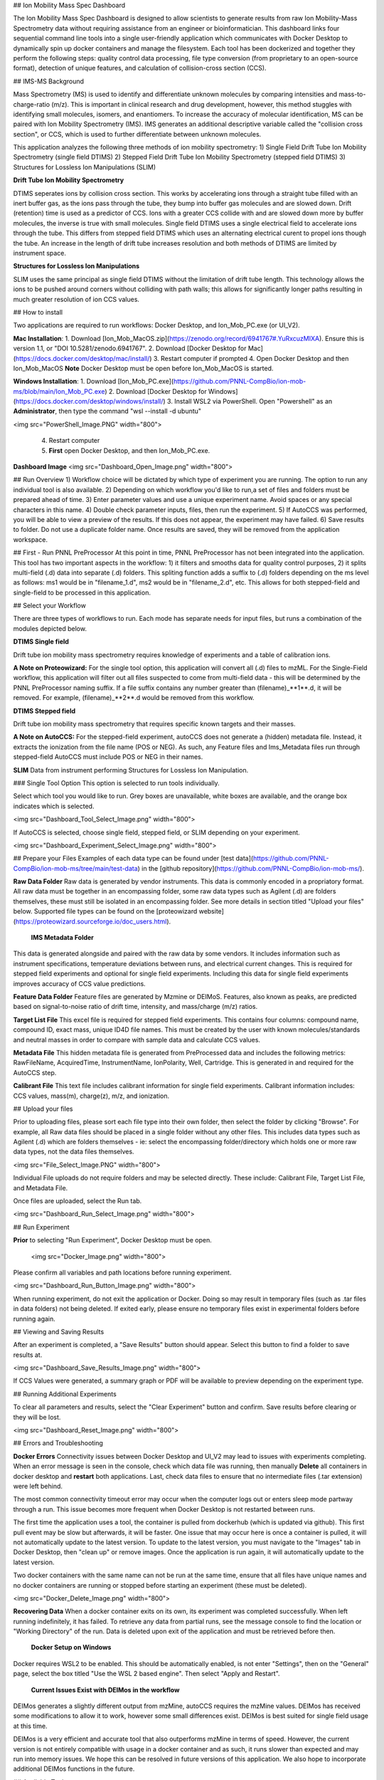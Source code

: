 ## Ion Mobility Mass Spec Dashboard
  
  
  
The Ion Mobility Mass Spec Dashboard is designed to allow scientists to generate results from raw Ion Mobility-Mass Spectrometry data without requiring assistance from an engineer or bioinformatician. This dashboard links four sequential command line tools into a single user-friendly application which communicates with Docker Desktop to dynamically spin up docker containers and manage the filesystem. Each tool has been dockerized and together they perform the following steps: quality control data processing, file type conversion (from proprietary to an open-source format), detection of unique features, and calculation of collision-cross section (CCS).
  
  
  
## IMS-MS Background  
  
Mass Spectrometry (MS) is used to identify and differentiate unknown molecules by comparing intensities and mass-to-charge-ratio (m/z). This is important in clinical research and drug development, however, this method stuggles with identifying small molecules, isomers, and enantiomers. To increase the accuracy of molecular identification, MS can be paired with Ion Mobility Spectrometry (IMS). IMS generates an additional descriptive variable called the "collision cross section", or CCS, which is used to further differentiate between unknown molecules.  
   
This application analyzes the following three methods of ion mobility spectrometry:   
1) Single Field Drift Tube Ion Mobility Spectrometry (single field DTIMS)  
2) Stepped Field Drift Tube Ion Mobility Spectrometry (stepped field DTIMS)  
3) Structures for Lossless Ion Manipulations (SLIM)   
  
**Drift Tube Ion Mobility Spectrometry**  
  
DTIMS seperates ions by collision cross section. This works by accelerating ions through a straight tube filled with an inert buffer gas, as the ions pass through the tube, they bump into buffer gas molecules and are slowed down. Drift (retention) time is used as a predictor of CCS. Ions with a greater CCS collide with and are slowed down more by buffer molecules, the inverse is true with small molecules. Single field DTIMS uses a single electrical field to accelerate ions through the tube. This differs from stepped field DTIMS which uses an alternating electrical curent to propel ions though the tube. An increase in the length of drift tube increases resolution and both methods of DTIMS are limited by instrument space.

**Structures for Lossless Ion Manipulations**  
  
SLIM uses the same principal as single field DTIMS without the limitation of drift tube length. This technology allows the ions to be pushed around corners without colliding with path walls; this allows for significantly longer paths resulting in much greater resolution of ion CCS values.  
  
  
## How to install  
  
Two applications are required to run workflows: Docker Desktop, and Ion_Mob_PC.exe (or UI_V2). 
  
**Mac Installation**:  
1. Download [Ion_Mob_MacOS.zip](https://zenodo.org/record/6941767#.YuRxcuzMIXA). Ensure this is version 1.1, or "DOI 10.5281/zenodo.6941767".
2. Download [Docker Desktop for Mac](https://docs.docker.com/desktop/mac/install/)  
3. Restart computer if prompted  
4. Open Docker Desktop and then Ion_Mob_MacOS  
**Note** Docker Desktop must be open before Ion_Mob_MacOS is started.
  
**Windows Installation**:  
1. Download [Ion_Mob_PC.exe](https://github.com/PNNL-CompBio/ion-mob-ms/blob/main/Ion_Mob_PC.exe)  
2. Download [Docker Desktop for Windows](https://docs.docker.com/desktop/windows/install/)    
3. Install WSL2 via PowerShell. Open "Powershell" as an **Administrator**, then type the command "wsl --install -d ubuntu"  
  
<img src="PowerShell_Image.PNG" width="800">   
  
 4. Restart computer   
 5. **First** open Docker Desktop, and then Ion_Mob_PC.exe.  
    
  
**Dashboard Image**  
<img src="Dashboard_Open_Image.png" width="800">
  
  
## Run Overview  
1) Workflow choice will be dictated by which type of experiment you are running. The option to run any individual tool is also available.   
2) Depending on which workflow you'd like to run,a set of files and folders must be prepared ahead of time.  
3) Enter parameter values and use a unique experiment name. Avoid spaces or any special characters in this name.  
4) Double check parameter inputs, files, then run the experiment.  
5) If AutoCCS was performed, you will be able to view a preview of the results. If this does not appear, the experiment may have failed.  
6) Save results to folder. Do not use a duplicate folder name. Once results are saved, they will be removed from the application workspace.   

   
## First - Run PNNL PreProcessor  
At this point in time, PNNL PreProcessor has not been integrated into the application. This tool has two important aspects in the workflow: 1) it filters and smooths data for quality control purposes, 2) it splits multi-field (.d) data into separate (.d) folders.   
This spliting function adds a suffix to (.d) folders depending on the ms level as follows: ms1 would be in "filename_1.d", ms2 would be in "filename_2.d", etc.  
This allows for both stepped-field and single-field to be processed in this application.  


## Select your Workflow  
  
There are three types of workflows to run. Each mode has separate needs for input files, but runs a combination of the modules depicted below.
  
**DTIMS Single field**  

Drift tube ion mobility mass spectrometry requires knowledge of experiments and a table of calibration ions.  
  
**A Note on Proteowizard:** For the single tool option, this application will convert all (.d) files to mzML. For the Single-Field workflow, this application will filter out all files suspected to come from multi-field data - this will be determined by the PNNL PreProcessor naming suffix. If a file suffix contains any number greater than (filename)_**1**.d, it will be removed. For example, (filename)_**2**.d would be removed from this workflow.  
  
**DTIMS Stepped field**  

Drift tube ion mobility mass spectrometry that requires specific known targets and their masses.  
  
**A Note on AutoCCS:** For the stepped-field experiment, autoCCS does not generate a (hidden) metadata file. Instead, it extracts the ionization from the file name (POS or NEG). As such, any Feature files and Ims_Metadata files run through stepped-field AutoCCS must include POS or NEG in their names.

  
  
**SLIM**  
Data from instrument performing Structures for Lossless Ion Manipulation.
   
  
### Single Tool Option 
This option is selected to run tools individually.  
  
Select which tool you would like to run. Grey boxes are unavailable, white boxes are available, and the orange box indicates which is selected.
 
<img src="Dashboard_Tool_Select_Image.png" width="800"> 
  
If AutoCCS is selected, choose single field, stepped field, or SLIM depending on your experiment.  
  
<img src="Dashboard_Experiment_Select_Image.png" width="800">   
  
  
## Prepare your Files  
Examples of each data type can be found under [test data](https://github.com/PNNL-CompBio/ion-mob-ms/tree/main/test-data) in the [github repository](https://github.com/PNNL-CompBio/ion-mob-ms/).  

**Raw Data Folder**  
Raw data is generated by vendor instruments. This data is commonly encoded in a propriatory format. All raw data must be together in an encompassing folder, some raw data types such as Agilent (.d) are folders themselves, these must still be isolated in an encompassing folder. See more details in section titled "Upload your files" below. Supported file types can be found on the [proteowizard website](https://proteowizard.sourceforge.io/doc_users.html).    
    
 **IMS Metadata Folder**   
This data is generated alongside and paired with the raw data by some vendors. It includes information such as instrument specifications, temperature deviations between runs, and electrical current changes. This is required for stepped field experiments and optional for single field experiments. Including this data for single field experiments improves accuracy of CCS value predictions.  
   
**Feature Data Folder**  
Feature files are generated by Mzmine or DEIMoS. Features, also known as peaks, are predicted based on signal-to-noise ratio of drift time, intensity, and mass/charge (m/z) ratios.  
  
**Target List File**  
This excel file is required for stepped field experiments. This contains four columns: compound name, compound ID, exact mass, unique ID4D file names.  
This must be created by the user with known molecules/standards and neutral masses in order to compare with sample data and calculate CCS values.  
  
**Metadata File**  
This hidden metadata file is generated from PreProcessed data and includes the following metrics: RawFileName, AcquiredTime, InstrumentName, IonPolarity, Well, Cartridge. This is generated in and required for the AutoCCS step.  
  
**Calibrant File**  
This text file includes calibrant information for single field experiments. Calibrant information includes: CCS values, mass(m), charge(z), m/z, and ionization.   
  
  
  
## Upload your files  
  
Prior to uploading files, please sort each file type into their own folder, then select the folder by clicking "Browse". For example, all Raw data files should be placed in a single folder without any other files. This includes data types such as Agilent (.d) which are folders themselves - ie: select the encompassing folder/directory which holds one or more raw data types, not the data files themselves.  
  
<img src="File_Select_Image.PNG" width="800">   
 
Individual File uploads do not require folders and may be selected directly. These include: Calibrant File, Target List File, and Metadata File.  
  
Once files are uploaded, select the Run tab.  
  
<img src="Dashboard_Run_Select_Image.png" width="800"> 
  
## Run Experiment  
  
**Prior** to selecting "Run Experiment", Docker Desktop must be open.
  
 <img src="Docker_Image.png" width="800"> 
  
Please confirm all variables and path locations before running experiment.  

<img src="Dashboard_Run_Button_Image.png" width="800"> 
  
When running experiment, do not exit the application or Docker. Doing so may result in temporary files (such as .tar files in data folders) not being deleted. 
If exited early, please ensure no temporary files exist in experimental folders before running again.  
  
## Viewing and Saving Results  
  
  
After an experiment is completed, a "Save Results" button should appear. Select this button to find a folder to save results at. 
  
<img src="Dashboard_Save_Results_Image.png" width="800"> 
  
If CCS Values were generated, a summary graph or PDF will be available to preview depending on the experiment type.  
  
  
## Running Additional Experiments  
 
To clear all parameters and results, select the "Clear Experiment" button and confirm. Save results before clearing or they will be lost.  
  
<img src="Dashboard_Reset_Image.png" width="800"> 
  
  
## Errors and Troubleshooting  
  
**Docker Errors**  
Connectivity issues between Docker Desktop and UI_V2 may lead to issues with experiments completing. When an error message is seen in the console, check which data file was running, then manually **Delete** all containers in docker desktop and **restart** both applications. Last, check data files to ensure that no intermediate files (.tar extension) were left behind.  
  
The most common connectivity timeout error may occur when the computer logs out or enters sleep mode partway through a run. This issue becomes more frequent when Docker Desktop is not restarted between runs.   

The first time the application uses a tool, the container is pulled from dockerhub (which is updated via github). This first pull event may be slow but afterwards, it will be faster. One issue that may occur here is once a container is pulled, it will not automatically update to the latest version. To update to the latest version, you must navigate to the "Images" tab in Docker Desktop, then "clean up" or remove images. Once the application is run again, it will automatically update to the latest version.
  
Two docker containers with the same name can not be run at the same time, ensure that all files have unique names and no docker containers are running or stopped before starting an experiment (these must be deleted).  
  
<img src="Docker_Delete_Image.png" width="800"> 
  
**Recovering Data**  
When a docker container exits on its own, its experiment was completed successfully. When left running indefinitely, it has failed.
To retrieve any data from partial runs, see the message console to find the location or "Working Directory" of the run. Data is deleted upon exit of the application and must be retrieved before then.  
  
 **Docker Setup on Windows**  
Docker requires WSL2 to be enabled. This should be automatically enabled, is not enter "Settings", then on the "General" page, select the box titled "Use the WSL 2 based engine". Then select "Apply and Restart".  
   
 **Current Issues Exist with DEIMos in the workflow**   
DEIMos generates a slightly different output from mzMine, autoCCS requires the mzMine values. DEIMos has received some modifications to allow it to work, however some small differences exist. DEIMos is best suited for single field usage at this time.   
  
DEIMos is a very efficient and accurate tool that also outperforms mzMine in terms of speed. However, the current version is not entirely compatible with usage in a docker container and as such, it runs slower than expected and may run into memory issues. We hope this can be resolved in future versions of this application. We also hope to incorporate additional DEIMos functions in the future.  
    
  
## Available Tools

Currently we have enabled the use of the following tools. 

### PNNL PreProcessor Tool - Unavailable
Docker image and script to run [PNNL Pre-Processor tool](https://pnnl-comp-mass-spec.github.io/PNNL-PreProcessor).

### ProteoWizard Tool
Docker image and script to run [ProteoWizard tool](https://proteowizard.sourceforge.io/)

### MZMine Tool
Docker image and script to run [MZMine Java Program](http://mzmine.github.io/).

### AutoCCS Tool
Docker image and script to run [AutoCCS Python script](https://github.com/PNNL-Comp-Mass-Spec/AutoCCS).

### Ion_Mob_PC.exe (or UI_V2)
This is the GUI for the dashboard.

## Citation
